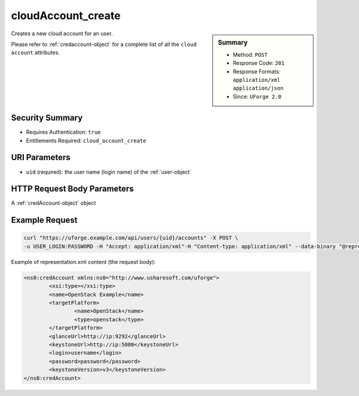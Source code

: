 .. Copyright FUJITSU LIMITED 2019

.. _cloudAccount-create:

cloudAccount_create
-------------------

.. function:: POST /users/{uid}/accounts

.. sidebar:: Summary

	* Method: ``POST``
	* Response Code: ``201``
	* Response Formats: ``application/xml`` ``application/json``
	* Since: ``UForge 2.0``

Creates a new cloud account for an user. 

Please refer to :ref:`credaccount-object` for a complete list of all the ``cloud account`` attributes.

Security Summary
~~~~~~~~~~~~~~~~

* Requires Authentication: ``true``
* Entitlements Required: ``cloud_account_create``

URI Parameters
~~~~~~~~~~~~~~

* ``uid`` (required): the user name (login name) of the :ref:`user-object`

HTTP Request Body Parameters
~~~~~~~~~~~~~~~~~~~~~~~~~~~~

A :ref:`credAccount-object` object

Example Request
~~~~~~~~~~~~~~~

.. code-block:: bash

	curl "https://uforge.example.com/api/users/{uid}/accounts" -X POST \
	-u USER_LOGIN:PASSWORD -H "Accept: application/xml"-H "Content-type: application/xml" --data-binary "@representation.xml"

Example of representation.xml content (the request body):

.. code-block:: xml

	<ns0:credAccount xmlns:ns0="http://www.usharesoft.com/uforge">
		<xsi:type></xsi:type>
		<name>OpenStack Example</name>
		<targetPlatform>
			<name>OpenStack</name>
			<type>openstack</type>
		</targetPlatform>
		<glanceUrl>http://ip:9292</glanceUrl>
		<keystoneUrl>http://ip:5000</keystoneUrl>
		<login>username</login>
		<password>password</password>
		<keystoneVersion>v3</keystoneVersion>
	</ns0:credAccount>


.. seealso::

	 * :ref:`cloudAccountCert-create`
	 * :ref:`cloudAccountCert-delete`
	 * :ref:`cloudAccountCert-download`
	 * :ref:`cloudAccountCert-upload`
	 * :ref:`cloudAccountResources-get`
	 * :ref:`cloudAccount-delete`
	 * :ref:`cloudAccount-get`
	 * :ref:`cloudAccount-getAll`
	 * :ref:`cloudAccount-update`
	 * :ref:`credaccount-object`
